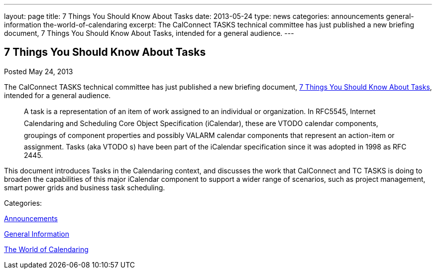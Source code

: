 ---
layout: page
title: 7 Things You Should Know About Tasks
date: 2013-05-24
type: news
categories: announcements general-information the-world-of-calendaring
excerpt: The CalConnect TASKS technical committee has just published a new briefing document, 7 Things You Should Know About Tasks, intended for a general audience.
---

== 7 Things You Should Know About Tasks

[[node-199]]
Posted May 24, 2013 

The CalConnect TASKS technical committee has just published a new briefing document, link://7_things_tasks.shtml[7 Things You Should Know About Tasks], intended for a general audience.

____
A task is a representation of an item of work assigned to an individual or organization. In RFC5545, Internet Calendaring and Scheduling Core Object Specification (iCalendar), these are VTODO calendar components, groupings of component properties and possibly VALARM calendar components that represent an action-item or assignment. Tasks (aka VTODO s) have been part of the iCalendar specification since it was adopted in 1998 as RFC 2445.
____

This document introduces Tasks in the Calendaring context, and discusses the work that CalConnect and TC TASKS is doing to broaden the capabilities of this major iCalendar component to support a wider range of scenarios, such as project management, smart power grids and business task scheduling. &nbsp;



Categories:&nbsp;

link:/news/announcements[Announcements]

link:/news/general-information[General Information]

link:/news/the-world-of-calendaring[The World of Calendaring]

